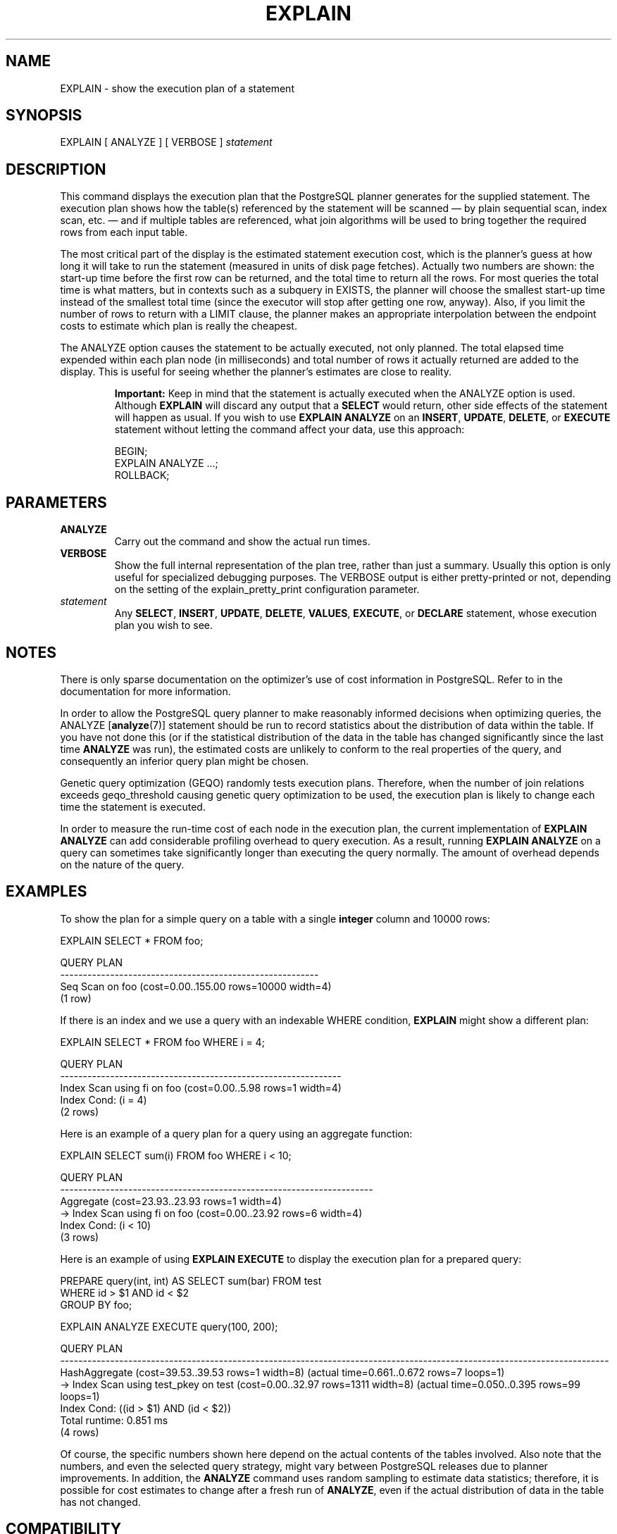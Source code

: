 .\\" auto-generated by docbook2man-spec $Revision: 1.1.1.1 $
.TH "EXPLAIN" "" "2010-03-12" "SQL - Language Statements" "SQL Commands"
.SH NAME
EXPLAIN \- show the execution plan of a statement

.SH SYNOPSIS
.sp
.nf
EXPLAIN [ ANALYZE ] [ VERBOSE ] \fIstatement\fR
.sp
.fi
.SH "DESCRIPTION"
.PP
This command displays the execution plan that the
PostgreSQL planner generates for the
supplied statement. The execution plan shows how the table(s)
referenced by the statement will be scanned \(em by plain sequential scan,
index scan, etc. \(em and if multiple tables are referenced, what join
algorithms will be used to bring together the required rows from
each input table.
.PP
The most critical part of the display is the estimated statement execution
cost, which is the planner's guess at how long it will take to run the
statement (measured in units of disk page fetches). Actually two numbers
are shown: the start-up time before the first row can be returned, and
the total time to return all the rows. For most queries the total time
is what matters, but in contexts such as a subquery in EXISTS, the planner
will choose the smallest start-up time instead of the smallest total time
(since the executor will stop after getting one row, anyway).
Also, if you limit the number of rows to return with a LIMIT clause,
the planner makes an appropriate interpolation between the endpoint
costs to estimate which plan is really the cheapest.
.PP
The ANALYZE option causes the statement to be actually executed, not only
planned. The total elapsed time expended within each plan node (in
milliseconds) and total number of rows it actually returned are added to
the display. This is useful for seeing whether the planner's estimates
are close to reality.
.sp
.RS
.B "Important:"
Keep in mind that the statement is actually executed when
the ANALYZE option is used. Although
\fBEXPLAIN\fR will discard any output that a
\fBSELECT\fR would return, other side effects of the
statement will happen as usual. If you wish to use
\fBEXPLAIN ANALYZE\fR on an
\fBINSERT\fR, \fBUPDATE\fR,
\fBDELETE\fR, or \fBEXECUTE\fR statement
without letting the command affect your data, use this approach:
.sp
.nf
BEGIN;
EXPLAIN ANALYZE ...;
ROLLBACK;
.sp
.fi
.RE
.sp
.SH "PARAMETERS"
.TP
\fBANALYZE\fR
Carry out the command and show the actual run times.
.TP
\fBVERBOSE\fR
Show the full internal representation of the plan tree, rather
than just a summary. Usually this option is only useful for
specialized debugging purposes. The
VERBOSE output is either pretty-printed or
not, depending on the setting of the explain_pretty_print configuration parameter.
.TP
\fB\fIstatement\fB\fR
Any \fBSELECT\fR, \fBINSERT\fR, \fBUPDATE\fR,
\fBDELETE\fR, \fBVALUES\fR, \fBEXECUTE\fR, or
\fBDECLARE\fR statement, whose execution plan you wish to see.
.SH "NOTES"
.PP
There is only sparse documentation on the optimizer's use of cost
information in PostgreSQL. Refer to
in the documentation for more information.
.PP
In order to allow the PostgreSQL query
planner to make reasonably informed decisions when optimizing
queries, the ANALYZE [\fBanalyze\fR(7)]
statement should be run to record statistics about the distribution
of data within the table. If you have not done this (or if the
statistical distribution of the data in the table has changed
significantly since the last time \fBANALYZE\fR was
run), the estimated costs are unlikely to conform to the real
properties of the query, and consequently an inferior query plan
might be chosen.
.PP
Genetic query optimization (GEQO) randomly tests
execution plans. Therefore, when the number of join relations
exceeds geqo_threshold causing genetic query
optimization to be used, the execution plan is likely to change
each time the statement is executed.
.PP
In order to measure the run-time cost of each node in the execution
plan, the current implementation of \fBEXPLAIN
ANALYZE\fR can add considerable profiling overhead to query
execution. As a result, running \fBEXPLAIN ANALYZE\fR
on a query can sometimes take significantly longer than executing
the query normally. The amount of overhead depends on the nature of
the query.
.SH "EXAMPLES"
.PP
To show the plan for a simple query on a table with a single
\fBinteger\fR column and 10000 rows:
.sp
.nf
EXPLAIN SELECT * FROM foo;

                       QUERY PLAN
---------------------------------------------------------
 Seq Scan on foo  (cost=0.00..155.00 rows=10000 width=4)
(1 row)
.sp
.fi
.PP
If there is an index and we use a query with an indexable
WHERE condition, \fBEXPLAIN\fR
might show a different plan:
.sp
.nf
EXPLAIN SELECT * FROM foo WHERE i = 4;

                         QUERY PLAN
--------------------------------------------------------------
 Index Scan using fi on foo  (cost=0.00..5.98 rows=1 width=4)
   Index Cond: (i = 4)
(2 rows)
.sp
.fi
.PP
Here is an example of a query plan for a query using an aggregate
function:
.sp
.nf
EXPLAIN SELECT sum(i) FROM foo WHERE i < 10;

                             QUERY PLAN
---------------------------------------------------------------------
 Aggregate  (cost=23.93..23.93 rows=1 width=4)
   ->  Index Scan using fi on foo  (cost=0.00..23.92 rows=6 width=4)
         Index Cond: (i < 10)
(3 rows)
.sp
.fi
.PP
Here is an example of using \fBEXPLAIN EXECUTE\fR to
display the execution plan for a prepared query:
.sp
.nf
PREPARE query(int, int) AS SELECT sum(bar) FROM test
    WHERE id > $1 AND id < $2
    GROUP BY foo;

EXPLAIN ANALYZE EXECUTE query(100, 200);

                                                       QUERY PLAN                                                        
-------------------------------------------------------------------------------------------------------------------------
 HashAggregate  (cost=39.53..39.53 rows=1 width=8) (actual time=0.661..0.672 rows=7 loops=1)
   ->  Index Scan using test_pkey on test  (cost=0.00..32.97 rows=1311 width=8) (actual time=0.050..0.395 rows=99 loops=1)
         Index Cond: ((id > $1) AND (id < $2))
 Total runtime: 0.851 ms
(4 rows)
.sp
.fi
.PP
Of course, the specific numbers shown here depend on the actual
contents of the tables involved. Also note that the numbers, and
even the selected query strategy, might vary between
PostgreSQL releases due to planner
improvements. In addition, the \fBANALYZE\fR command
uses random sampling to estimate data statistics; therefore, it is
possible for cost estimates to change after a fresh run of
\fBANALYZE\fR, even if the actual distribution of data
in the table has not changed.
.SH "COMPATIBILITY"
.PP
There is no \fBEXPLAIN\fR statement defined in the SQL standard.
.SH "SEE ALSO"
ANALYZE [\fBanalyze\fR(7)]
